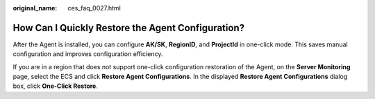 :original_name: ces_faq_0027.html

.. _ces_faq_0027:

How Can I Quickly Restore the Agent Configuration?
==================================================

After the Agent is installed, you can configure **AK/SK**, **RegionID**, and **ProjectId** in one-click mode. This saves manual configuration and improves configuration efficiency.

If you are in a region that does not support one-click configuration restoration of the Agent, on the **Server Monitoring** page, select the ECS and click **Restore Agent Configurations**. In the displayed **Restore Agent Configurations** dialog box, click **One-Click Restore**.
